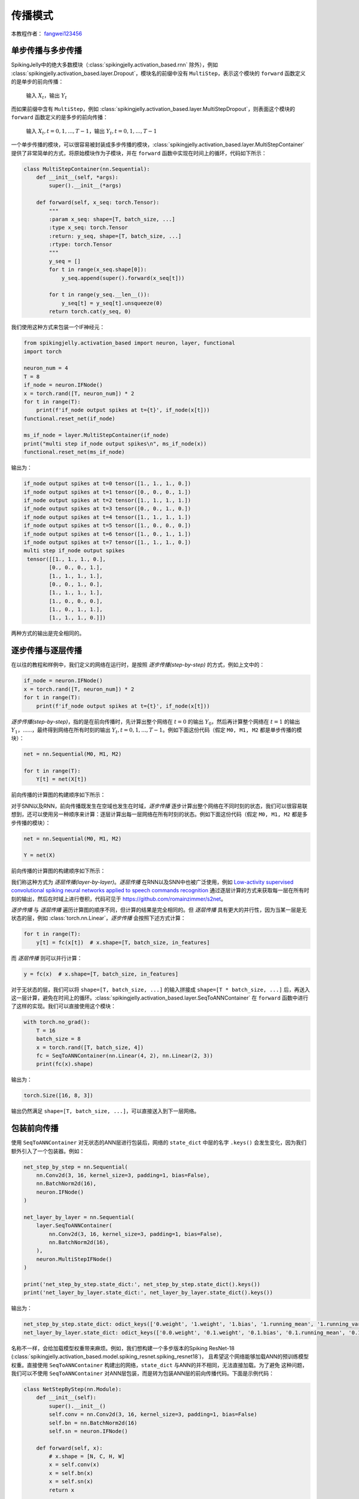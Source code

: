 传播模式
=======================================
本教程作者： `fangwei123456 <https://github.com/fangwei123456>`_

单步传播与多步传播
------------------
SpikingJelly中的绝大多数模块（:class:`spikingjelly.activation_based.rnn` 除外），例如 :class:`spikingjelly.activation_based.layer.Dropout`，模块名的前缀中没有 ``MultiStep``，表示这个模块的 ``forward`` 函数定义的是单步的前向传播：

    输入 :math:`X_{t}`，输出 :math:`Y_{t}`

而如果前缀中含有 ``MultiStep``，例如 :class:`spikingjelly.activation_based.layer.MultiStepDropout`，则表面这个模块的 ``forward`` 函数定义的是多步的前向传播：

    输入 :math:`X_{t}, t=0,1,...,T-1`，输出 :math:`Y_{t}, t=0,1,...,T-1`

一个单步传播的模块，可以很容易被封装成多步传播的模块，:class:`spikingjelly.activation_based.layer.MultiStepContainer` 提供了非常简单的方式，将原始模块作为子模块，并在 ``forward`` 函数中实现在时间上的循环，代码如下所示：

.. code-block:: python

    class MultiStepContainer(nn.Sequential):
        def __init__(self, *args):
            super().__init__(*args)

        def forward(self, x_seq: torch.Tensor):
            """
            :param x_seq: shape=[T, batch_size, ...]
            :type x_seq: torch.Tensor
            :return: y_seq, shape=[T, batch_size, ...]
            :rtype: torch.Tensor
            """
            y_seq = []
            for t in range(x_seq.shape[0]):
                y_seq.append(super().forward(x_seq[t]))

            for t in range(y_seq.__len__()):
                y_seq[t] = y_seq[t].unsqueeze(0)
            return torch.cat(y_seq, 0)


我们使用这种方式来包装一个IF神经元：

.. code-block:: python

    from spikingjelly.activation_based import neuron, layer, functional
    import torch

    neuron_num = 4
    T = 8
    if_node = neuron.IFNode()
    x = torch.rand([T, neuron_num]) * 2
    for t in range(T):
        print(f'if_node output spikes at t={t}', if_node(x[t]))
    functional.reset_net(if_node)

    ms_if_node = layer.MultiStepContainer(if_node)
    print("multi step if_node output spikes\n", ms_if_node(x))
    functional.reset_net(ms_if_node)

输出为：

.. code-block:: shell

    if_node output spikes at t=0 tensor([1., 1., 1., 0.])
    if_node output spikes at t=1 tensor([0., 0., 0., 1.])
    if_node output spikes at t=2 tensor([1., 1., 1., 1.])
    if_node output spikes at t=3 tensor([0., 0., 1., 0.])
    if_node output spikes at t=4 tensor([1., 1., 1., 1.])
    if_node output spikes at t=5 tensor([1., 0., 0., 0.])
    if_node output spikes at t=6 tensor([1., 0., 1., 1.])
    if_node output spikes at t=7 tensor([1., 1., 1., 0.])
    multi step if_node output spikes
     tensor([[1., 1., 1., 0.],
            [0., 0., 0., 1.],
            [1., 1., 1., 1.],
            [0., 0., 1., 0.],
            [1., 1., 1., 1.],
            [1., 0., 0., 0.],
            [1., 0., 1., 1.],
            [1., 1., 1., 0.]])

两种方式的输出是完全相同的。

逐步传播与逐层传播
-------------------
在以往的教程和样例中，我们定义的网络在运行时，是按照 `逐步传播(step-by-step)` 的方式，例如上文中的：

.. code-block:: python

    if_node = neuron.IFNode()
    x = torch.rand([T, neuron_num]) * 2
    for t in range(T):
        print(f'if_node output spikes at t={t}', if_node(x[t]))


`逐步传播(step-by-step)`，指的是在前向传播时，先计算出整个网络在 :math:`t=0` 的输出 :math:`Y_{0}`，然后再计算整个网络在 :math:`t=1` 的输出 :math:`Y_{1}`，……，最终得到网络在所有时刻的输出 :math:`Y_{t}, t=0,1,...,T-1`。例如下面这份代码（假定 ``M0, M1, M2`` 都是单步传播的模块）：

.. code-block:: python

   net = nn.Sequential(M0, M1, M2)

   for t in range(T):
       Y[t] = net(X[t])

前向传播的计算图的构建顺序如下所示：

.. image:: ../_static/tutorials/activation_based/10_propagation_pattern/step-by-step.png
    :width: 100%

对于SNN以及RNN，前向传播既发生在空域也发生在时域，`逐步传播` 逐步计算出整个网络在不同时刻的状态，我们可以很容易联想到，还可以使用另一种顺序来计算：逐层计算出每一层网络在所有时刻的状态。例如下面这份代码（假定 ``M0, M1, M2`` 都是多步传播的模块）：

.. code-block:: python

   net = nn.Sequential(M0, M1, M2)

   Y = net(X)

前向传播的计算图的构建顺序如下所示：

.. image:: ../_static/tutorials/activation_based/10_propagation_pattern/layer-by-layer.png
    :width: 100%

我们称这种方式为 `逐层传播(layer-by-layer)`。`逐层传播` 在RNN以及SNN中也被广泛使用，例如 `Low-activity supervised convolutional spiking neural networks applied to speech commands recognition <https://arxiv.org/abs/2011.06846>`_ 通过逐层计算的方式来获取每一层在所有时刻的输出，然后在时域上进行卷积，代码可见于 https://github.com/romainzimmer/s2net。

`逐步传播` 与 `逐层传播` 遍历计算图的顺序不同，但计算的结果是完全相同的。但 `逐层传播` 具有更大的并行性，因为当某一层是无状态的层，例如 :class:`torch.nn.Linear`，`逐步传播` 会按照下述方式计算：

.. code-block:: python

    for t in range(T):
        y[t] = fc(x[t])  # x.shape=[T, batch_size, in_features]

而 `逐层传播` 则可以并行计算：

.. code-block:: python

    y = fc(x)  # x.shape=[T, batch_size, in_features]

对于无状态的层，我们可以将 ``shape=[T, batch_size, ...]`` 的输入拼接成 ``shape=[T * batch_size, ...]`` 后，再送入这一层计算，避免在时间上的循环。:class:`spikingjelly.activation_based.layer.SeqToANNContainer` 在 ``forward`` 函数中进行了这样的实现。我们可以直接使用这个模块：

.. code-block:: python

    with torch.no_grad():
        T = 16
        batch_size = 8
        x = torch.rand([T, batch_size, 4])
        fc = SeqToANNContainer(nn.Linear(4, 2), nn.Linear(2, 3))
        print(fc(x).shape)

输出为：

.. code-block:: shell

    torch.Size([16, 8, 3])

输出仍然满足 ``shape=[T, batch_size, ...]``，可以直接送入到下一层网络。

包装前向传播
-------------------
使用 ``SeqToANNContainer`` 对无状态的ANN层进行包装后，网络的 ``state_dict`` 中层的名字 ``.keys()`` 会发生变化，因为我们额外引入了一个包装器。例如：

.. code-block:: python

    net_step_by_step = nn.Sequential(
        nn.Conv2d(3, 16, kernel_size=3, padding=1, bias=False),
        nn.BatchNorm2d(16),
        neuron.IFNode()
    )

    net_layer_by_layer = nn.Sequential(
        layer.SeqToANNContainer(
            nn.Conv2d(3, 16, kernel_size=3, padding=1, bias=False),
            nn.BatchNorm2d(16),
        ),
        neuron.MultiStepIFNode()
    )

    print('net_step_by_step.state_dict:', net_step_by_step.state_dict().keys())
    print('net_layer_by_layer.state_dict:', net_layer_by_layer.state_dict().keys())

输出为：

.. code-block:: shell

    net_step_by_step.state_dict: odict_keys(['0.weight', '1.weight', '1.bias', '1.running_mean', '1.running_var', '1.num_batches_tracked'])
    net_layer_by_layer.state_dict: odict_keys(['0.0.weight', '0.1.weight', '0.1.bias', '0.1.running_mean', '0.1.running_var', '0.1.num_batches_tracked'])

名称不一样，会给加载模型权重带来麻烦。例如，我们想构建一个多步版本的Spiking ResNet-18 (:class:`spikingjelly.activation_based.model.spiking_resnet.spiking_resnet18`)，
且希望这个网络能够加载ANN的预训练模型权重。直接使用 ``SeqToANNContainer`` 构建出的网络，``state_dict`` 与ANN的并不相同，无法直接加载。为了避免
这种问题，我们可以不使用 ``SeqToANNContainer`` 对ANN层包装，而是转为包装ANN层的前向传播代码。下面是示例代码：

.. code-block:: python

    class NetStepByStep(nn.Module):
        def __init__(self):
            super().__init__()
            self.conv = nn.Conv2d(3, 16, kernel_size=3, padding=1, bias=False)
            self.bn = nn.BatchNorm2d(16)
            self.sn = neuron.IFNode()

        def forward(self, x):
            # x.shape = [N, C, H, W]
            x = self.conv(x)
            x = self.bn(x)
            x = self.sn(x)
            return x


    class NetLayerByLayer1(NetStepByStep):

        def forward(self, x_seq):
            # x_seq.shape = [T, N, C, H, W]
            x_seq = functional.seq_to_ann_forward(x_seq, [self.conv, self.bn])
            x_seq = functional.multi_step_forward(x_seq, self.sn)
            return x_seq


    class NetLayerByLayer2(NetStepByStep):
        def __init__(self):
            super().__init__()

            # replace single-step neuron to multi-step neuron
            del self.sn
            self.sn = neuron.MultiStepIFNode()

        def forward(self, x_seq):
            # x_seq.shape = [T, N, C, H, W]
            x_seq = functional.seq_to_ann_forward(x_seq, [self.conv, self.bn])
            x_seq = self.sn(x_seq)
            return x_seq

``NetStepByStep, NetLayerByLayer1, NetLayerByLayer2`` 的 ``state_dict.keys()`` 完全相同的，模型权重可以互相加载。
